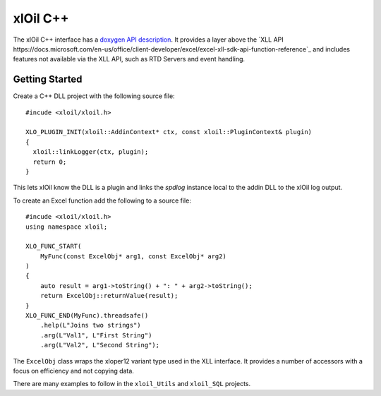 ======================
xlOil C++
======================

The xlOil C++ interface has a `doxygen API description <doxygen/index.html>`_. It provides
a layer above the `XLL API https://docs.microsoft.com/en-us/office/client-developer/excel/excel-xll-sdk-api-function-reference`_
and includes features not available via the XLL API, such as RTD Servers and event handling. 


Getting Started
----------------

Create a C++ DLL project with the following source file:

.. highlight:: c++

:: 

    #incude <xloil/xloil.h>

    XLO_PLUGIN_INIT(xloil::AddinContext* ctx, const xloil::PluginContext& plugin)
    {
      xloil::linkLogger(ctx, plugin);
      return 0;
    }

This lets xlOil know the DLL is a plugin and links the *spdlog* instance local to 
the addin DLL to the xlOil log output.

To create an Excel function add the following to a source file:

.. highlight:: c++

:: 

    #incude <xloil/xloil.h>
    using namespace xloil;

    XLO_FUNC_START( 
        MyFunc(const ExcelObj* arg1, const ExcelObj* arg2)
    )
    {
        auto result = arg1->toString() + ": " + arg2->toString();
        return ExcelObj::returnValue(result);
    }
    XLO_FUNC_END(MyFunc).threadsafe()
        .help(L"Joins two strings")
        .arg(L"Val1", L"First String")
        .arg(L"Val2", L"Second String");

The ``ExcelObj`` class wraps the xloper12 variant type used in the XLL interface. It provides
a number of accessors with a focus on efficiency and not copying data.

There are many examples to follow in the ``xloil_Utils`` and ``xloil_SQL`` projects.
